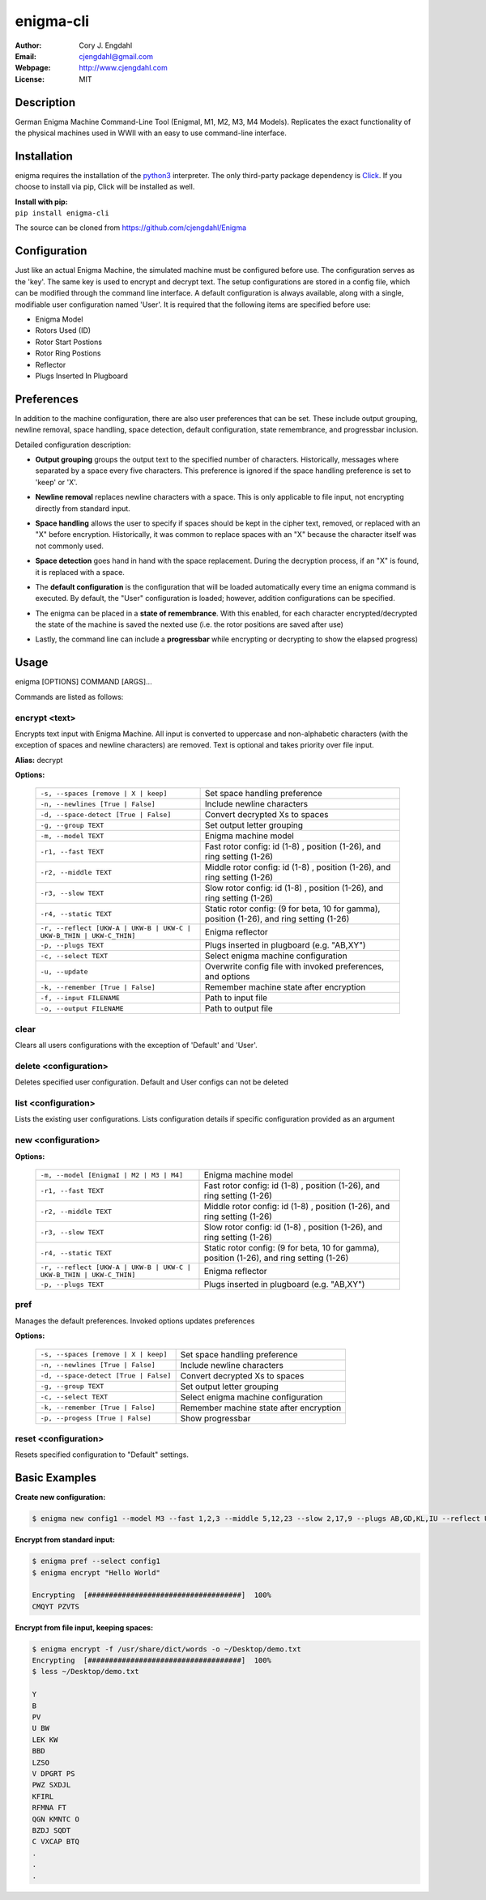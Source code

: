 ==========
enigma-cli
==========

:Author: Cory J. Engdahl
:Email: cjengdahl@gmail.com
:Webpage:  http://www.cjengdahl.com
:License: MIT


Description
------------

German Enigma Machine Command-Line Tool (EnigmaI, M1, M2, M3, M4 Models).
Replicates the exact functionality of the physical machines used in WWII
with an easy to use command-line interface.


Installation
------------

enigma requires the installation of the python3_ interpreter.  The only third-party package dependency is Click_.  If you choose to install via pip, Click will be installed as well.

.. _python3: https://www.python.org/download/releases/3.0/
.. _Click: http://click.pocoo.org

|  **Install with pip:**

|  ``pip install enigma-cli``

The source can be cloned from https://github.com/cjengdahl/Enigma

Configuration
-------------

Just like an actual Enigma Machine, the simulated machine must be configured before use.  The configuration 
serves as the 'key'.  The same key is used to encrypt and decrypt text. The setup configurations are stored in a config file, which can be modified through the command line interface.  A default configuration is always available, along with a single, modifiable user configuration named 'User'.  It is required
that the following items are specified before use:

* Enigma Model
* Rotors Used (ID)
* Rotor Start Postions
* Rotor Ring Postions 
* Reflector
* Plugs Inserted In Plugboard


Preferences
-----------

In addition to the machine configuration, there are also user preferences that can be set. These include output grouping, newline removal, space handling, space detection, default configuration, state remembrance, and progressbar inclusion.

Detailed configuration description:

- **Output grouping** groups the output text to the specified number of characters.  Historically, messages where separated by a space every five characters.  This preference is ignored if the space handling preference is set to 'keep' or 'X'.

* **Newline removal** replaces newline characters with a space.  This is only applicable to file input, not encrypting directly from standard input.  

- **Space handling** allows the user to specify if spaces should be kept in the cipher text, removed, or replaced with an "X" before encryption.  Historically, it was common to replace spaces with an "X" because the character itself was not commonly used.  

* **Space detection** goes hand in hand with the space replacement.  During the decryption process, if an "X" is found, it is replaced with a space. 

- The **default configuration** is the configuration that will be loaded automatically every time an enigma command is executed.  By default, the "User" configuration is loaded; however, addition configurations can be specified.

* The enigma can be placed in a **state of remembrance**.  With this enabled, for each character encrypted/decrypted the state of the machine is saved the nexted use (i.e. the rotor positions are saved after use)

- Lastly, the command line can include a **progressbar** while encrypting or decrypting to show the elapsed progress)


Usage
-----

enigma [OPTIONS] COMMAND [ARGS]...

Commands are listed as follows:


encrypt <text>
~~~~~~~~~~~~~~

Encrypts text input with Enigma Machine.  All input is converted to uppercase and non-alphabetic characters (with the exception of spaces and newline characters) are removed.  Text is optional and takes priority over file input.

**Alias:**  decrypt

**Options:**

    ===================================================================     ==========================================================================================

    ``-s, --spaces [remove | X | keep]``                                     Set space handling preference

    ``-n, --newlines [True | False]``                                        Include newline characters

    ``-d, --space-detect [True | False]``                                    Convert decrypted Xs to spaces

    ``-g, --group TEXT``                                                     Set output letter grouping

    ``-m, --model TEXT``                                                     Enigma machine model

    ``-r1, --fast TEXT``                                                     Fast rotor config: id (1-8) , position (1-26), and ring setting (1-26)

    ``-r2, --middle TEXT``                                                   Middle rotor config: id (1-8) , position (1-26), and ring setting (1-26)

    ``-r3, --slow TEXT``                                                     Slow rotor config: id (1-8) , position (1-26), and ring setting (1-26)

    ``-r4, --static TEXT``                                                   Static rotor config: (9 for beta, 10 for gamma), position (1-26), and ring setting (1-26)

    ``-r, --reflect [UKW-A | UKW-B | UKW-C | UKW-B_THIN | UKW-C_THIN]``      Enigma reflector

    ``-p, --plugs TEXT``                                                     Plugs inserted in plugboard (e.g. "AB,XY")

    ``-c, --select TEXT``                                                    Select enigma machine configuration

    ``-u, --update``                                                         Overwrite config file with invoked preferences, and options

    ``-k, --remember [True | False]``                                        Remember machine state after encryption

    ``-f, --input FILENAME``                                                 Path to input file

    ``-o, --output FILENAME``                                                Path to output file

    ===================================================================     ==========================================================================================

clear
~~~~~

Clears all users configurations with the exception of 'Default' and 'User'.

delete <configuration>
~~~~~~~~~~~~~~~~~~~~~~

Deletes specified user configuration. Default and User configs can not be deleted

list <configuration>
~~~~~~~~~~~~~~~~~~~~

Lists the existing user configurations.  Lists configuration details if specific configuration provided as an argument

new <configuration>
~~~~~~~~~~~~~~~~~~~

**Options:**

    ===================================================================         =========================================================================================                                   

    ``-m, --model [EnigmaI | M2 | M3 | M4]``                                    Enigma machine model

    ``-r1, --fast TEXT``                                                        Fast rotor config: id (1-8) , position (1-26), and ring setting (1-26)

    ``-r2, --middle TEXT``                                                      Middle rotor config: id (1-8) , position (1-26), and ring setting (1-26)

    ``-r3, --slow TEXT``                                                        Slow rotor config: id (1-8) , position (1-26), and ring setting (1-26)

    ``-r4, --static TEXT``                                                      Static rotor config: (9 for beta, 10 for gamma), position (1-26), and ring setting (1-26)

    ``-r, --reflect [UKW-A | UKW-B | UKW-C | UKW-B_THIN | UKW-C_THIN]``         Enigma reflector

    ``-p, --plugs TEXT``                                                        Plugs inserted in plugboard (e.g. "AB,XY")

    ===================================================================         =========================================================================================                                      

pref
~~~~ 

Manages the default preferences.  Invoked options updates preferences

**Options:**

    =====================================     ========================================

    ``-s, --spaces [remove | X | keep]``      Set space handling preference

    ``-n, --newlines [True | False]``         Include newline characters

    ``-d, --space-detect [True | False]``     Convert decrypted Xs to spaces

    ``-g, --group TEXT``                      Set output letter grouping

    ``-c, --select TEXT``                     Select enigma machine configuration

    ``-k, --remember [True | False]``         Remember machine state after encryption

    ``-p, --progess [True | False]``          Show progressbar
    =====================================     ========================================


reset <configuration>
~~~~~~~~~~~~~~~~~~~~~

Resets specified configuration to "Default" settings.

Basic Examples
--------------

**Create new configuration:**

.. code-block:: bash

    $ enigma new config1 --model M3 --fast 1,2,3 --middle 5,12,23 --slow 2,17,9 --plugs AB,GD,KL,IU --reflect UKW-B

**Encrypt from standard input:**

.. code-block:: bash

    $ enigma pref --select config1
    $ enigma encrypt "Hello World"

    Encrypting  [####################################]  100%
    CMQYT PZVTS

**Encrypt from file input, keeping spaces:**

.. code-block:: bash

    $ enigma encrypt -f /usr/share/dict/words -o ~/Desktop/demo.txt
    Encrypting  [####################################]  100%
    $ less ~/Desktop/demo.txt

    Y
    B
    PV
    U BW
    LEK KW
    BBD 
    LZSO
    V DPGRT PS
    PWZ SXDJL 
    KFIRL 
    RFMNA FT
    QGN KMNTC O
    BZDJ SQDT
    C VXCAP BTQ
    .
    .
    .

